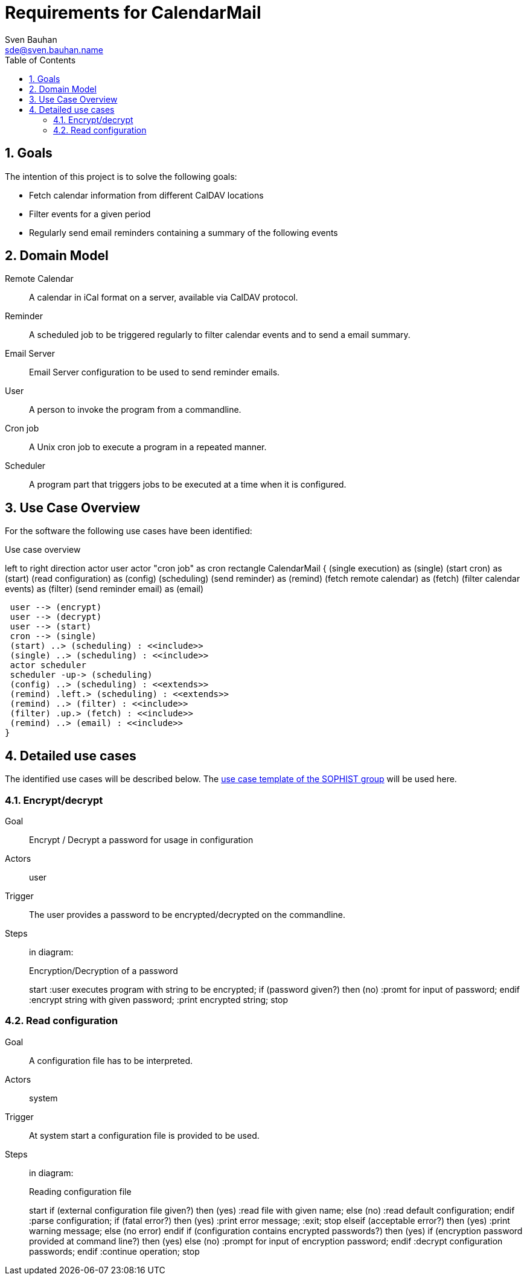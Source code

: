 = Requirements for CalendarMail
Sven Bauhan <sde@sven.bauhan.name>
:doctype: book
:encoding: utf-8
:lang: en
:toc: left
:numbered:


== Goals

The intention of this project is to solve the following goals:

* Fetch calendar information from different CalDAV locations
* Filter events for a given period
* Regularly send email reminders containing a summary of the following events


== Domain Model

[glossary]
Remote Calendar::
A calendar in iCal format on a server, available via CalDAV protocol.
Reminder::
A scheduled job to be triggered regularly to filter calendar events and to send a email summary.
Email Server::
Email Server configuration to be used to send reminder emails.
User::
A person to invoke the program from a commandline.
Cron job::
A Unix cron job to execute a program in a repeated manner.
Scheduler::
A program part that triggers jobs to be executed at a time when it is configured.


== Use Case Overview

For the software the following use cases have been identified:

.Use case overview
[plantuml, use_cases, png]
--
left to right direction
actor user
actor "cron job" as cron
rectangle CalendarMail {
 (single execution) as (single)
 (start cron) as (start)
 (read configuration) as (config)
 (scheduling)
 (send reminder) as (remind)
 (fetch remote calendar) as (fetch)
 (filter calendar events) as (filter)
 (send reminder email) as (email)

 user --> (encrypt)
 user --> (decrypt)
 user --> (start)
 cron --> (single)
 (start) ..> (scheduling) : <<include>>
 (single) ..> (scheduling) : <<include>>
 actor scheduler
 scheduler -up-> (scheduling)
 (config) ..> (scheduling) : <<extends>>
 (remind) .left.> (scheduling) : <<extends>>
 (remind) ..> (filter) : <<include>>
 (filter) .up.> (fetch) : <<include>>
 (remind) ..> (email) : <<include>>
}
--


== Detailed use cases

The identified use cases will be described below.
The https://www.sophist.de/fileadmin/SOPHIST/UML/uml2-4_linknummern/12-1_Schablone_fuer_%20Use-Case-Beschreibung.pdf[use case template of the SOPHIST group] will be used here.

=== Encrypt/decrypt

Goal::
Encrypt / Decrypt a password for usage in configuration

Actors::
user

Trigger::
The user provides a password to be encrypted/decrypted on the commandline.

Steps::
in diagram:
+
.Encryption/Decryption of a password
[plantuml, encryption-case, png]
--
start
:user executes program with string to be encrypted;
if (password given?) then (no)
    :promt for input of password;
endif
:encrypt string with given password;
:print encrypted string;
stop
--

=== Read configuration

Goal::
A configuration file has to be interpreted.

Actors::
system

Trigger::
At system start a configuration file is provided to be used.

Steps::
in diagram:
+
.Reading configuration file
[plantuml, configuration-case, png]
--
start
if (external configuration file given?) then (yes)
    :read file with given name;
else (no)
    :read default configuration;
endif
:parse configuration;
if (fatal error?) then (yes)
    :print error message;
    :exit;
    stop
elseif (acceptable error?) then (yes)
    :print warning message;
else (no error)
endif
if (configuration contains encrypted passwords?) then (yes)
    if (encryption password provided at command line?) then (yes)
    else (no)
        :prompt for input of encryption password;
    endif
    :decrypt configuration passwords;
endif
:continue operation;
stop
--
